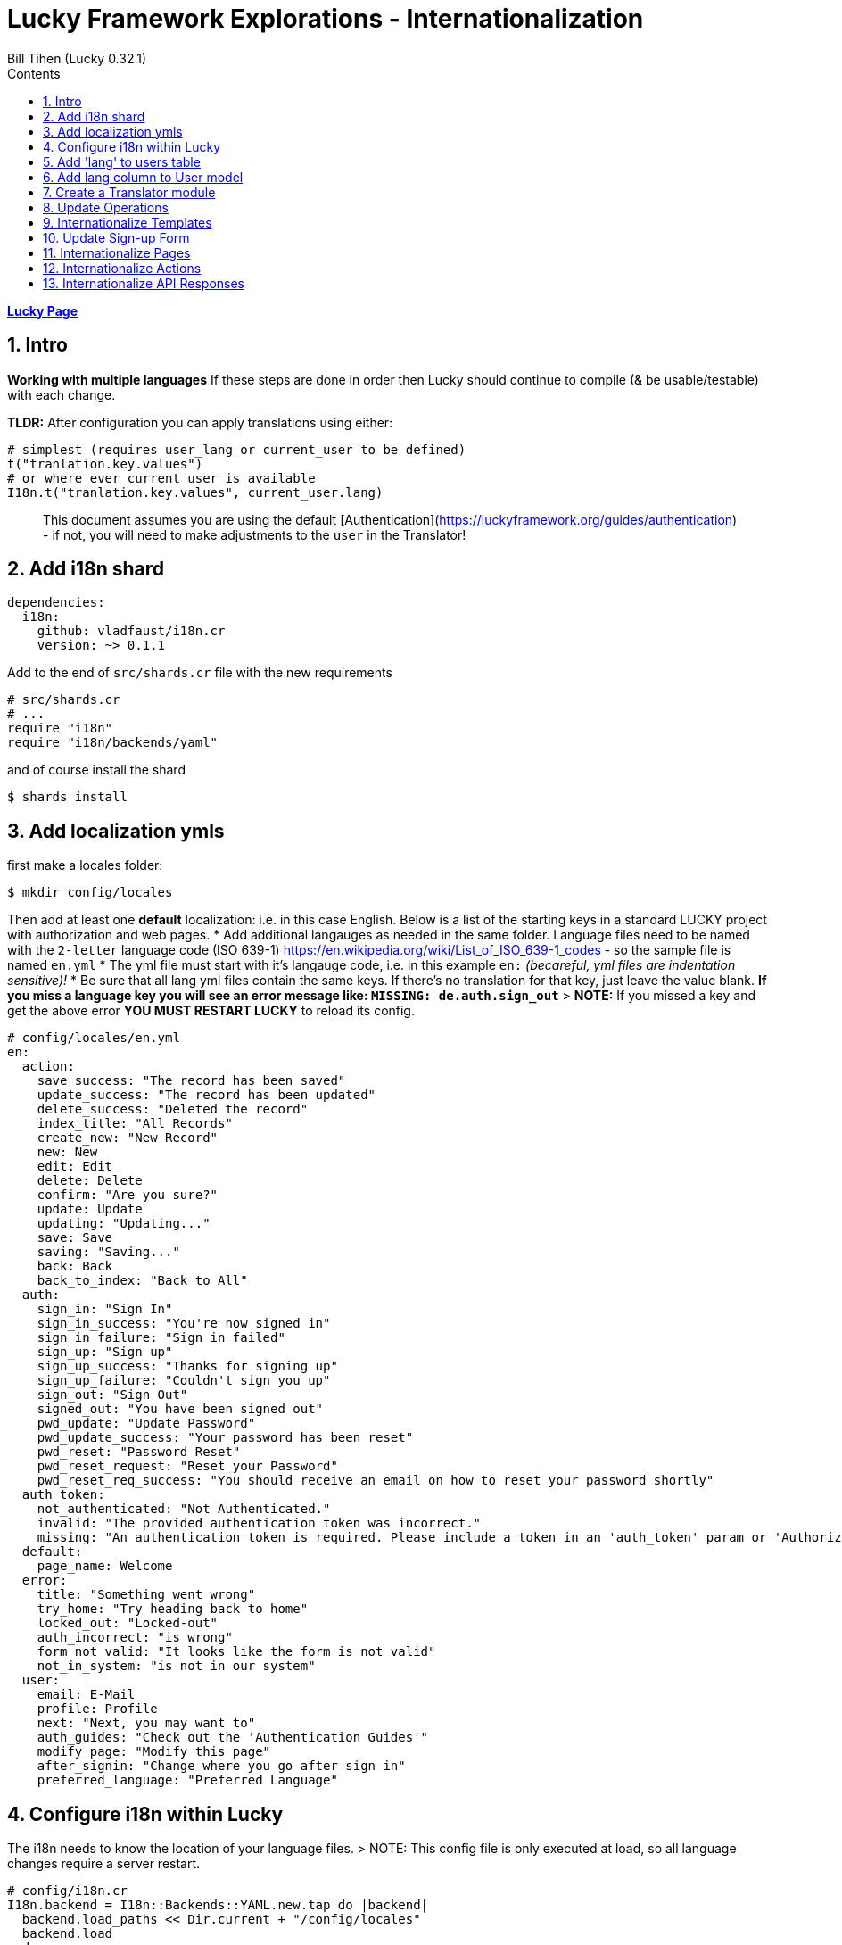 = Lucky Framework Explorations - Internationalization
:source-highlighter: prettify
:source-language: crystal
Bill Tihen (Lucky 0.32.1)
:sectnums:
:toc:
:toclevels: 4
:toc-title: Contents

:description: Exploring Lucky Framework
:keywords: Crystal Language
:imagesdir: ./images

*link:lucky_index.html[Lucky Page]*

== Intro

**Working with multiple languages**
If these steps are done in order then Lucky should continue to compile (& be usable/testable) with each change.

**TLDR:**
After configuration you can apply translations using either:

```crystal
# simplest (requires user_lang or current_user to be defined)
t("tranlation.key.values")
# or where ever current user is available
I18n.t("tranlation.key.values", current_user.lang)
```

> This document assumes you are using the default [Authentication](https://luckyframework.org/guides/authentication) - if not, you will need to make adjustments to the `user` in the Translator!

== Add i18n shard

```yml
dependencies:
  i18n:
    github: vladfaust/i18n.cr
    version: ~> 0.1.1
```

Add to the end of `src/shards.cr` file with the new requirements

```cyrstal
# src/shards.cr
# ...
require "i18n"
require "i18n/backends/yaml"
```

and of course install the shard

```bash
$ shards install
```


== Add localization ymls

first make a locales folder:

```bash
$ mkdir config/locales
```

Then add at least one **default** localization: i.e. in this case English.  Below is a list of the starting keys in a standard LUCKY project with authorization and web pages.
* Add additional langauges as needed in the same folder.  Language files need to be named with the `2-letter` language code (ISO 639-1) https://en.wikipedia.org/wiki/List_of_ISO_639-1_codes - so the sample file is named `en.yml`
* The yml file must start with it's langauge code, i.e. in this example `en:`  _(becareful, yml files are indentation sensitive)!_
* Be sure that all lang yml files contain the same keys. If there's no translation for that key, just leave the value blank.  **If you miss a language key you will see an error message like: `MISSING: de.auth.sign_out`**
> **NOTE:** If you missed a key and get the above error **YOU MUST RESTART LUCKY** to reload its config.

```yml
# config/locales/en.yml
en:
  action:
    save_success: "The record has been saved"
    update_success: "The record has been updated"
    delete_success: "Deleted the record"
    index_title: "All Records"
    create_new: "New Record"
    new: New
    edit: Edit
    delete: Delete
    confirm: "Are you sure?"
    update: Update
    updating: "Updating..."
    save: Save
    saving: "Saving..."
    back: Back
    back_to_index: "Back to All"
  auth:
    sign_in: "Sign In"
    sign_in_success: "You're now signed in"
    sign_in_failure: "Sign in failed"
    sign_up: "Sign up"
    sign_up_success: "Thanks for signing up"
    sign_up_failure: "Couldn't sign you up"
    sign_out: "Sign Out"
    signed_out: "You have been signed out"
    pwd_update: "Update Password"
    pwd_update_success: "Your password has been reset"
    pwd_reset: "Password Reset"
    pwd_reset_request: "Reset your Password"
    pwd_reset_req_success: "You should receive an email on how to reset your password shortly"
  auth_token:
    not_authenticated: "Not Authenticated."
    invalid: "The provided authentication token was incorrect."
    missing: "An authentication token is required. Please include a token in an 'auth_token' param or 'Authorization' header."
  default:
    page_name: Welcome
  error:
    title: "Something went wrong"
    try_home: "Try heading back to home"
    locked_out: "Locked-out"
    auth_incorrect: "is wrong"
    form_not_valid: "It looks like the form is not valid"
    not_in_system: "is not in our system"
  user:
    email: E-Mail
    profile: Profile
    next: "Next, you may want to"
    auth_guides: "Check out the 'Authentication Guides'"
    modify_page: "Modify this page"
    after_signin: "Change where you go after sign in"
    preferred_language: "Preferred Language"
```

== Configure i18n within Lucky

The i18n needs to know the location of your language files.
> NOTE: This config file is only executed at load, so all language changes require a server restart.

```crystal
# config/i18n.cr
I18n.backend = I18n::Backends::YAML.new.tap do |backend|
  backend.load_paths << Dir.current + "/config/locales"
  backend.load
end
```

== Add 'lang' to users table

This setup will assocatiate a language key with each user this language key is used when displaying information.
Generate a migration using:

```bash
$ lucky gen.migration AddLanguageToUser
```

Edit the new migration file in `db/migrations/`:

```crystal
# db/migrations/#{Time.utc.to_s("%Y%m%d%H%I%S")}_add_language_to_user.cr
class AddLanguageToUser::V20191228100116 < Avram::Migrator::Migration::V1
  def migrate
    alter table_for(User) do
      add lang : String, default: "en"  # the appropriate default lang key
    end
  end
  def rollback
    alter table_for(User) do
      remove :lang
    end
  end
end
```

Of course migrate

```bash
$ lucky db.migrate
```

== Add lang column to User model

```crystal
# src/models/user.cr
class User < BaseModel
  # ...
  table do
    column lang : String
    # ...
  end
  # ...
end
```

== Create a Translator module

First create a location to extend your lucky system (I suggest `mixins`):

```bash
$ mkdir src/mixins
$ touch src/mixins/translator.cr
```

```crystal
# src/mixins/translator.cr
module Translator
  LANGUAGE_DEFAULT = "en"
  LANGUAGES_AVAILABLE = ["en", "de"]
  LANGUAGES_SELECTOR_LIST = [{"English", "en"}, {"Deutsch", "de"}]
  def t(key : String)
    I18n.translate(key, user_lang)
  end
  def t(key : String, count : Int32)
    I18n.translate(key, user_lang, count)
  end
  # in places where current_user / user isn't available be sure to override this method with
  # `quick_def user_lang, LANGUAGE_DEFAULT`
  def user_lang
    current_user.try(&.lang) || LANGUAGE_DEFAULT
  end
end
```

Add this module to the `src/app.cr` so its available to Lucky files.
> NOTE: Put this at the **top of this config file** to be sure it is available to all aspect of Lucky!

```crystal
# src/app.cr
require "./shards"
# Load the asset manifest in public/mix-manifest.json
Lucky::AssetHelpers.load_manifest
require "./mixins/translator"
# ...
```

== Update Operations

SignUp Save Opoeration needs:
- Update permitted columns (required for the signup form)
- Update validations (will prevent run-time crashes)

```crystal
# src/operations/sign_up_user.cr
class SignUpUser < User::SaveOperation
  # ...
  permit_columns email, lang
  # ...
  before_save do
    # ...
    validate_inclusion_of lang, in: Translator::LANGUAGES_AVAILABLE
    # ...
  end
end
```

Other Operation Files with translations need:
- Add `include Translator` to the class
- Add `quick_def user_lang`, LANGUAGE_DEFAULT for the failure error messages (ok since happy path messages are handled in other paths)
- Add translations: i.e. `t("translation.keys")`
  * in cases where there is no user in the entire class override `user_lang` with `quick_def user_lang, LANGUAGE_DEFAULT`
  * in cases where the user login failed (or something like that) you can translate using: `I18n.t("translation.keys", LANGUAGE_DEFAULT)` or override the `user_lang` locally with `user_lang = LANGUAGE_DEFAULT`
- TODO: The translation module should use language settigns from the frontend (JS) first and fallback to the user or default setting.

Thus Sign_in would look like the situation with no user since the only messages it creates are when the login fails.

```crystal
# src/operations/sign_in_user.cr
class SignInUser < Avram::Operation
  # ...
  include Translator
  quick_def user_lang, LANGUAGE_DEFAULT
  # ...
  private def validate_credentials(user)
    if user
      unless Authentic.correct_password?(user, password.value.to_s)
        password.add_error t("error.auth_incorrect")
      end
    else
      # ...
      email.add_error t("error.not_in_system")
    end
  end
end
```

Similarly, RequestPasswordReset only messages when the user can't be found.

```crystal
# src/operations/request_password_reset.cr
class RequestPasswordReset < Avram::Operation
  # ...
  include Translator
  quick_def user_lang, LANGUAGE_DEFAULT
  # ...
  def validate(user : User?)
    # ...
    if user.nil?
      email.add_error t("error.not_in_system")
    end
  end
end
```

== Internationalize Templates

Basic ideas:
- Every Layout (abstract class) needs the `include Translator`
- Everywhere there is static text a translations can be added

```crystal
# src/pages/main_layout.cr
abstract class MainLayout
  include Translator
  # ...
  needs current_user : User
  # make @current_user available as current_user
  getter current_user
  # ...
  def page_title
    t("default.page_name")
  end
  def render
    # ...
    html lang: user_lang do
      # ...
    end
  end
  private def render_signed_in_user
    # ...
    link t("auth.sign_out"), to: SignIns::Delete, flow_id: "sign-out-button"
  end
end
```

AuthLayout needs updates and user_lang defined (since no user is available yet)

```crystal
# src/pages/auth_layout.cr
abstract class AuthLayout
  include Translator
  # ...
  # since user hasn't logged in yet - we set the user_lang to the default language
  quick_def user_lang, LANGUAGE_DEFAULT
  # ...
  def page_title
    t("default.page_name")
  end
  def render
    # ...
    html lang: user_lang do
      # ...
    end
  end
end
```

Error Show Page also additinally needs user_lang defined.

```crystal
# src/pages/errors/show_page.cr
class Errors::ShowPage
  # ...
  include Translator
  # ...
  # in error conditions we don't know if we have a current_user - so we use the default language
  quick_def user_lang, LANGUAGE_DEFAULT
  # ...
  def render
    # ...
    html lang: user_lang do
      # ...
      title t("error.title")
      # ...
    end
  end
  # ...
end
```
== Update Sign-up Form

Basic Idea:
- Add translations
- Add language choices to the sign-up form
- You'll need to style the select to your tastes.

```crystal
# src/pages/sign_ups/new_page.cr
class SignUps::NewPage < AuthLayout
  # ...
  def content
    h1 t("auth.sign_up")
    # ...
  end
  private def render_sign_up_form(op)
    form_for SignUps::Create do
      # ...
      submit t("auth.sign_up"), flow_id: "sign-up-button"
    end
    link t("auth.sign_in"), to: SignIns::New
  end
  private def sign_up_fields(op)
    label_for op.lang, t("user.preferred_language")
    select_input(op.lang) do
      options_for_select(op.lang, LANGUAGES_SELECTOR_LIST)
    end
    # ...
  end
end
```

== Internationalize Pages

Add translations to the pages.

```crystal
# src/pages/me/show_page.cr
class Me::ShowPage < MainLayout
  def content
    h1 t("me.profile")
    h3 "\#{t("me.email")}: \#{@current_user.email}"
    # ...
  end
  private def helpful_tips
    h3 "\#{t("me.next")}:"
    ul do
      # ...
      li "\#{t("me.modify_page")}: src/pages/me/show_page.cr"
      li "\#{t("me.after_signin")}: src/actions/home/index.cr"
    end
  end
  private def link_to_authentication_guides
    link t("me.auth_guides"), to: "https://luckyframework.org/guides/authentication"
  end
end
```

Follow the same logic for the following files (as desired):

```crystal
# src/pages/password_reset_requests/new_page.cr
# src/pages/password_resets/new_page.cr
# src/pages/sign_ins/new_page.cr
# src/pages/errors/show_page.cr
```

== Internationalize Actions

Add `include Translator` to the abstract class BrowserAction - this allows translations in flash messages too.
```crystal
# src/actions/browser_action.cr
abstract class BrowserAction < Lucky::Action
  include Translator
  # ...
end
```

In these next two classes (Actions) there are cases where the user context may not be available - so assign `user_lang` to the `LANGUAGE_DEFAULT`)

```crystal
# src/actions/sign_ins/create.cr
class SignIns::Create < BrowserAction
  # ...
      if authenticated_user
        # ...
        flash.success = t("auth.success")
        # ...
      else
        # may be needed when user auth fails
        user_lang = LANGUAGE_DEFAULT
        flash.failure = t("auth.failure")
        # ...
      end
  # ...
end
```

And the same here.

```crystal
# src/actions/sign_ups/create.cr
class SignUps::Create < BrowserAction
  # ...
  route do
    SignUpUser.create(params) do |operation, user|
      if user
        flash.success = t("auth.sign_up_success")
        # ...
      else
        # when user signup fails we need a language preference
        user_lang = LANGUAGE_DEFAULT
        flash.failure = t("auth.sign_up_failure")
        # ...
      end
    end
  end
end
```

With SignIns::Delete (Sign-out) - put the flash assignment first so it has the user conext before the user session is gone.

```crystal
# src/actions/sign_ins/delete.cr
class SignIns::Delete < BrowserAction
  delete "/sign_out" do
    # assign the flash before loosing the current_user
    flash.info = t("auth.signed_out")
    sign_out
    redirect to: SignIns::New
  end
end
```
Follow the same logic in these files:

```crystal
# src/actions/password_resets/create.cr
# src/actions/password_reset_requests/create.cr
```
== Internationalize API Responses

If standard APIs responses need translation `include Translator` here:
```crystal
# src/actions/api_action.cr
abstract class ApiAction < Lucky::Action
  include Translator
  # ...
end
```

And here too for API Auth Responses

```
# src/actions/mixins/api/auth/require_auth_token.cr
module Api::Auth::RequireAuthToken
  include Translator
  # ...
  private def auth_error_json
    # since we have no valid user define `user_lang`
    user_lang = LANGUAGE_DEFAULT
    ErrorSerializer.new(
      message: t("auth_token.not_authenticated"), details: auth_error_details
    )
  end
  private def auth_error_details : String
    # since we have no valid user define `user_lang`
    user_lang = LANGUAGE_DEFAULT
    if auth_token
      t("auth_token.invalid")
    else
      t("auth_token.missing")
    end
  end
  # ...
end
```

*link:lucky_index.html[Lucky Page]*
